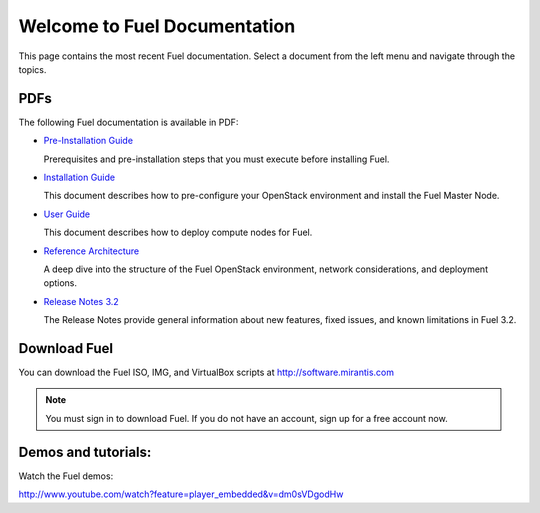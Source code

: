 .. index:: Home page

.. _Homepage:

===============================
Welcome to Fuel Documentation
===============================

This page contains the most recent Fuel documentation.
Select a document from the left menu and navigate through the topics.

PDFs
---------
The following Fuel documentation is available in PDF:

* `Pre-Installation Guide <pdf/Fuel-for-OpenStack-3.2-Pre-InstallationGuide>`_

  Prerequisites and pre-installation steps that you must execute before 
  installing Fuel.

* `Installation Guide <pdf/Fuel-for-Openstack-3.2-InstallGuide.pdf>`_
  
  This document describes how to pre-configure your
  OpenStack environment and install the Fuel Master Node.
  
* `User Guide <pdf/Fuel-for-OpenStack-3.2-UserGuide.pdf>`_
  
  This document describes how to deploy compute nodes for Fuel.

* `Reference Architecture <pdf/Fuel-for-OpenStack-3.2-ReferenceArchitecture.pdf>`_
  
  A deep dive into the structure of the Fuel OpenStack environment,
  network considerations, and deployment options.

* `Release Notes 3.2 <pdf/Fuel-for-OpenStack-3.2-RelNotes.pdf>`_
 
  The Release Notes provide general information about new features,
  fixed issues, and known limitations in Fuel 3.2.
 
Download Fuel
---------------
You can download the Fuel ISO, IMG, and VirtualBox scripts at http://software.mirantis.com

.. note:: You must sign in to download Fuel. 
          If you do not have an account, sign up for a free account now.

Demos and tutorials:
--------------------------
Watch the Fuel demos:

http://www.youtube.com/watch?feature=player_embedded&v=dm0sVDgodHw
